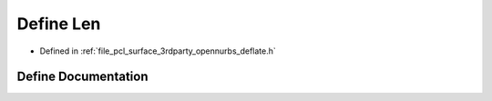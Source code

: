 .. _exhale_define_deflate_8h_1a4490e644c06783cc69ad87c121e39e94:

Define Len
==========

- Defined in :ref:`file_pcl_surface_3rdparty_opennurbs_deflate.h`


Define Documentation
--------------------


.. doxygendefine:: Len
